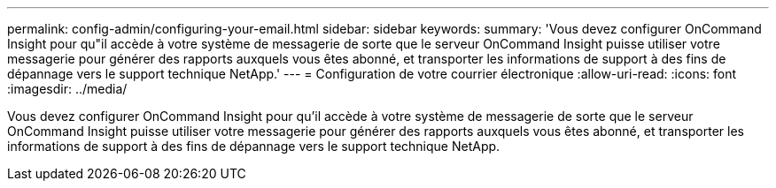 ---
permalink: config-admin/configuring-your-email.html 
sidebar: sidebar 
keywords:  
summary: 'Vous devez configurer OnCommand Insight pour qu"il accède à votre système de messagerie de sorte que le serveur OnCommand Insight puisse utiliser votre messagerie pour générer des rapports auxquels vous êtes abonné, et transporter les informations de support à des fins de dépannage vers le support technique NetApp.' 
---
= Configuration de votre courrier électronique
:allow-uri-read: 
:icons: font
:imagesdir: ../media/


[role="lead"]
Vous devez configurer OnCommand Insight pour qu'il accède à votre système de messagerie de sorte que le serveur OnCommand Insight puisse utiliser votre messagerie pour générer des rapports auxquels vous êtes abonné, et transporter les informations de support à des fins de dépannage vers le support technique NetApp.
